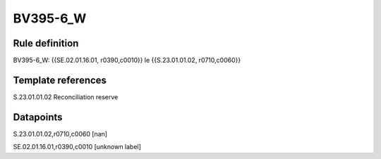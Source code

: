 =========
BV395-6_W
=========

Rule definition
---------------

BV395-6_W: {{SE.02.01.16.01, r0390,c0010}} le {{S.23.01.01.02, r0710,c0060}}


Template references
-------------------

S.23.01.01.02 Reconciliation reserve


Datapoints
----------

S.23.01.01.02,r0710,c0060 [nan]

SE.02.01.16.01,r0390,c0010 [unknown label]


